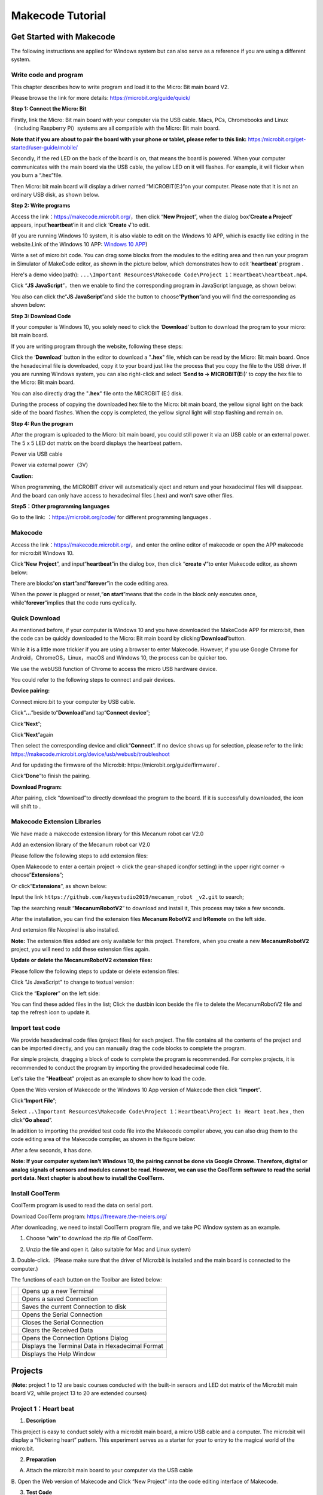 Makecode Tutorial
=================

|image1|

Get Started with Makecode
-------------------------

The following instructions are applied for Windows system but can also
serve as a reference if you are using a different system.

Write code and program
~~~~~~~~~~~~~~~~~~~~~~

This chapter describes how to write program and load it to the Micro:
Bit main board V2.

Please browse the link for more details:
https://microbit.org/guide/quick/

**Step 1: Connect the Micro: Bit**

Firstly, link the Micro: Bit main board with your computer via the USB
cable. Macs, PCs, Chromebooks and Linux（including Raspberry Pi）systems
are all compatible with the Micro: Bit main board.

**Note that if you are about to pair the board with your phone or
tablet, please refer to this link:**
`https:/microbit.org/get-started/user-guide/mobile/ <https://microbit.org/get-started/user-guide/mobile/>`__

|image2|

|image3|

Secondly, if the red LED on the back of the board is on, that means the
board is powered. When your computer communicates with the main board
via the USB cable, the yellow LED on it will flashes. For example, it
will flicker when you burn a “.hex”file.

Then Micro: bit main board will display a driver named “MICROBIT(E:)”on
your computer. Please note that it is not an ordinary USB disk, as shown
below.

|image4|

**Step 2: Write programs**

Access the link：\ https://makecode.microbit.org/\ ，then click “\ **New
Project**\ ”, when the dialog box‘\ **Create a Project**\ ’ appears,
input‘\ **heartbeat**\ ’in it and click ‘\ **Create √**\ ’to edit.

(If you are running Windows 10 system, it is also viable to edit on the
Windows 10 APP, which is exactly like editing in the website.Link of the
Windows 10 APP: `Windows 10
APP <https://www.microsoft.com/zh-cn/p/makecode-for-micro-bit/9pjc7sv48lcx?ocid=badgep&rtc=1&activetab=pivot:overviewtab>`__)

|image5|

|image6|

Write a set of micro:bit code. You can drag some blocks from the modules
to the editing area and then run your program in Simulator of MakeCode
editor, as shown in the picture below, which demonstrates how to edit
‘\ **heartbeat**\ ’ program .

Here's a demo video(path):
``...\Important Resources\Makecode Code\Project 1：Heartbeat\heartbeat.mp4``.

|Img|

|image7|

Click “\ **JS JavaScript**\ ”，then we enable to find the corresponding
program in JavaScript language, as shown below:

|image8|

You also can click the“\ **JS JavaScript**\ ”and slide the button to
choose“\ **Python**\ ”and you will find the corresponding as shown
below:

|image9|

**Step 3: Download Code**

If your computer is Windows 10, you solely need to click the
‘\ **Download**\ ’ button to download the program to your micro: bit
main board.

If you are writing program through the website, following these steps:

Click the ‘\ **Download**\ ’ button in the editor to download a
"**.hex**" file, which can be read by the Micro: Bit main board. Once
the hexadecimal file is downloaded, copy it to your board just like the
process that you copy the file to the USB driver. If you are running
Windows system, you can also right-click and select ‘\ **Send to →
MICROBIT(E:)**\ ’ to copy the hex file to the Micro: Bit main board.

|image10|

|image11|

You can also directly drag the "**.hex**" file onto the MICROBIT (E:)
disk.

|image12|

|image13|

During the process of copying the downloaded hex file to the Micro: bit
main board, the yellow signal light on the back side of the board
flashes. When the copy is completed, the yellow signal light will stop
flashing and remain on.

**Step 4: Run the program**

After the program is uploaded to the Micro: bit main board, you could
still power it via an USB cable or an external power. The 5 x 5 LED dot
matrix on the board displays the heartbeat pattern.

|image14|

Power via USB cable

|image15|

Power via external power（3V）

**Caution:**

When programming, the MICROBIT driver will automatically eject and
return and your hexadecimal files will disappear. And the board can only
have access to hexadecimal files (.hex) and won’t save other files.

**Step5：Other programming languages**

Go to the link: ：\ https://microbit.org/code/ for different programming
languages .

Makecode
~~~~~~~~

Access the link：\ https://makecode.microbit.org/\ ，and enter the
online editor of makecode or open the APP makecode for micro:bit Windows
10.

|image16|

Click“\ **New Project**\ ”, and input“\ **heartbeat**\ ”in the dialog
box, then click “\ **create √**\ ”to enter Makecode editor, as shown
below:

|image17|

There are blocks“\ **on start**\ ”and“\ **forever**\ ”in the code
editing area.

When the power is plugged or reset,“\ **on start**\ ”means that the code
in the block only executes once, while“\ **forever**\ ”implies that the
code runs cyclically.

Quick Download
~~~~~~~~~~~~~~

As mentioned before, if your computer is Windows 10 and you have
downloaded the MakeCode APP for micro:bit, then the code can be quickly
downloaded to the Micro: Bit main board by
clicking‘\ **Download**\ ’button.

While it is a little more trickier if you are using a browser to enter
Makecode. However, if you use Google Chrome for
Android，ChromeOS，Linux，macOS and Windows 10, the process can be
quicker too.

We use the webUSB function of Chrome to access the micro USB hardware
device.

You could refer to the following steps to connect and pair devices.

**Device pairing:**

Connect micro:bit to your computer by USB cable.

Click“\ **...**\ ”beside to“\ **Download**\ ”and tap“\ **Connect
device**\ ”;

|image18|

Click“\ **Next**\ ”;

|image19|

Click“\ **Next**\ ”again

|image20|

Then select the corresponding device and click“\ **Connect**\ ”. If no
device shows up for selection, please refer to the link:
https://makecode.microbit.org/device/usb/webusb/troubleshoot

And for updating the firmware of the Micro:bit:
https://microbit.org/guide/firmware/ .

|image21|

Click“\ **Done**\ ”to finish the pairing.

|image22|

|image23|

**Download Program:**

After pairing, click “download”to directly download the program to the
board. If it is successfully downloaded, the icon |image24| will shift
to |image25|.

|image26|

Makecode Extension Libraries
~~~~~~~~~~~~~~~~~~~~~~~~~~~~

We have made a makecode extension library for this Mecanum robot car
V2.0

Add an extension library of the Mecanum robot car V2.0

Please follow the following steps to add extension files:

Open Makecode to enter a certain project → click the gear-shaped
icon(for setting) in the upper right corner →
choose“\ **Extensions**\ ”;

|image27|

Or click“\ **Extensions**\ ”, as shown below:

|image28|

Input the link
``https://github.com/keyestudio2019/mecanum_robot _v2.git`` to search;

Tap the searching result “\ **MecanumRobotV2**\ ” to download and
install it, This process may take a few seconds.

|image29|

After the installation, you can find the extension files **Mecanum
RobotV2** and **IrRemote** on the left side.

And extension file Neopixel is also installed.

|image30|

|image31|

|image32|

**Note:** The extension files added are only available for this project.
Therefore, when you create a new **MecanumRobotV2** project, you will
need to add these extension files again.

**Update or delete the MecanumRobotV2 extension files:**

Please follow the following steps to update or delete extension files:

Click "Js JavaScript" to change to textual version:

|image33|

Click the “\ **Explorer**\ ” on the left side:

|image34|

You can find these added files in the list; Click the dustbin icon
beside the file to delete the MecanumRobotV2 file and tap the refresh
icon to update it.

|image35|

Import test code
~~~~~~~~~~~~~~~~

We provide hexadecimal code files (project files) for each project. The
file contains all the contents of the project and can be imported
directly, and you can manually drag the code blocks to complete the
program.

For simple projects, dragging a block of code to complete the program is
recommended. For complex projects, it is recommended to conduct the
program by importing the provided hexadecimal code file.

Let's take the "**Heatbeat**" project as an example to show how to load
the code.

Open the Web version of Makecode or the Windows 10 App version of
Makecode then click “\ **Import**\ ”.

|image36|

Click“\ **Import File**\ ”;

|image37|

|image38|

Select
``..\Important Resources\Makecode Code\Project 1：Heartbeat\Project 1: Heart beat.hex``
, then click“\ **Go ahead**\ ”.

|image39|

|image40|

In addition to importing the provided test code file into the Makecode
compiler above, you can also drag them to the code editing area of the
Makecode compiler, as shown in the figure below:

|image41|

After a few seconds, it has done.

|image42|

**Note: If your computer system isn’t Windows 10, the pairing cannot be
done via Google Chrome. Therefore, digital or analog signals of sensors
and modules cannot be read. However, we can use the CoolTerm software to
read the serial port data. Next chapter is about how to install the
CoolTerm.**

Install CoolTerm
~~~~~~~~~~~~~~~~

CoolTerm program is used to read the data on serial port.

Download CoolTerm program: https://freeware.the-meiers.org/

After downloading, we need to install CoolTerm program file, and we take
PC Window system as an example.

1. Choose “\ **win**\ ” to download the zip file of CoolTerm.

|image43|

2. Unzip the file and open it. (also suitable for Mac and Linux system)

|image44|

3. Double-click\ |image45|.（Please make sure that the driver of
Micro:bit is installed and the main board is connected to the computer.)

|image46|

The functions of each button on the Toolbar are listed below:

|image47|

========= ================================================
|image48| Opens up a new Terminal
|image49| Opens a saved Connection
|image50| Saves the current Connection to disk
|image51| Opens the Serial Connection
|image52| Closes the Serial Connection
|image53| Clears the Received Data
|image54| Opens the Connection Options Dialog
|image55| Displays the Terminal Data in Hexadecimal Format
|image56| Displays the Help Window
========= ================================================

Projects
--------

(**Note:** project 1 to 12 are basic courses conducted with the built-in
sensors and LED dot matrix of the Micro:bit main board V2, while project
13 to 20 are extended courses)

Project 1：Heart beat
~~~~~~~~~~~~~~~~~~~~~

|image57|

1. **Description**

This project is easy to conduct solely with a micro:bit main board, a
micro USB cable and a computer. The micro:bit will display a “flickering
heart” pattern. This experiment serves as a starter for your to entry to
the magical world of the micro:bit.

2. **Preparation**

A. Attach the micro:bit main board to your computer via the USB cable

B. Open the Web version of Makecode and Click “New Project” into the
code editing interface of Makecode.

|image58|

3. **Test Code**

|image59|

Click“JavaScript" to view the corresponding JavaScript code:

|image60|

4. **Test Result**

Download code to micro:bit and keep the USB cable connected. The LED dot
matrix will display ❤ and |image61| ceaselessly.

If the download is not success, try to disconnect the micro:bit from
your computer and then reconnect them and reopen Makecode to try again.

Project 2：Light A Single LED
~~~~~~~~~~~~~~~~~~~~~~~~~~~~~

|image62|

1. **Description**

The LED dot matrix consists of 25 diodes arranged in a 5 by 5 square and
placed at the intersection of row lines (X) and column lines (Y). We can
control one of the 25 LEDs by setting coordinate points. For example,
the first LED sits in the first line is (0,0）and the third LED
positioned in the first line is (2,0）and others likewise.

|image63|

2. **Preparation**

A. Attach the micro:bit main board to your computer via the USB cable

B. Open the Web version of Makecode and Click “New Project” into the
code editing interface of Makecode.

|image64|

3. **Test Code**

|image65|

Click“JavaScript”to switch into corresponding JavaScript code:

|image66|

4. **Test Result**

After uploading the test code to micro:bit main board V2 and powering it
via the USB cable, the LED in (1,0) lights up for 0.5s and the one in
(3,4) shines for 0.5s and repeat this sequence.

Project 3：5 x 5 LED Dot Matrix
~~~~~~~~~~~~~~~~~~~~~~~~~~~~~~~

|image67|

1. **Description**

Dot matrix is very commonplace in daily life, which has found wide
applications in LED advertisement screens, elevator floor display, bus
stop announcement and so on.

The LED dot matrix of Micro: Bit main board contains 25 Diodes.
Previously, we have succeeded in controlling a certain LED via its
position point. Supported by the same theory, we can turn on many LEDs
at the same time to showcase patterns, digits and characters.

What’s more, we can also click”show icon“ to choose the pattern we like
to display. Last but not the least, we can design patterns by ourselves
as well.

2. **Preparation**

A. Attach the micro:bit main board to your computer via the USB cable

B. Open the Web version of Makecode.

3. **Test Code1**

|image68|

Select“JavaScript”to switch into JavaScript language code:

|image69|

4. **Test Result1**

Upload code 1 and power the board , we will see the icon |image70|

5. **Test Code 2：**

|image71|

Select“JavaScript”to switch into JavaScript language code:

|image72|

6. **Test Result**

Upload code 2 and plug micro:bit in power, Micro: bit starts showing
number 1, 2, 3, 4, and 5, then cyclically display
|image73|,“Hello!”,\ |image74|,\ |image75|,\ |image76|,\ |image77|
and\ |image78|\ patterns.

Project 4：Programmable Buttons
~~~~~~~~~~~~~~~~~~~~~~~~~~~~~~~

|image79|

1. **Description**

|image80|

Buttons can be used to control circuits. In an integrated circuit with a
push button, the circuit is connected when pressing the button and but
after release, it will break again. 

Both ends of the button like two mountains. There is a river in between.

The internal metal piece connect the two sides to let the current pass,
just like building a bridge to connect two mountains.

The internal structure of the button is shown as follows: before
pressing the button, 1 ,2 , 3 and 4 are turned on. However, 1, 3 or 1, 4
or 2, 3 or 2 and 4 are disconnected, which is only enabled when the
button is pressed. |image81|

Micro: Bit main board boasts three push buttons, two are programmable
buttons(marked with A and B), and the one on the other side is a reset
button. By pressing the two programmable buttons can input three
different signals. We can press button A or B alone or press them
together and the LED dot matrix shows A,B and AB respectively. Let’s get
started.

2. **Preparation**

A. Attach the micro:bit main board to your computer via the USB cable

B. Open the Web version of Makecode.

3. **Test Code1**

Press buttons on micro:bit, micro:bit will display character strings.

|image82|

Select“JavaScript”to switch into JavaScript language code:

|image83|

4. **Test Result1**

After uploading test code 1 to micro:bit main board V2 and powering the
board via the USB cable, the 5*5 LED dot matrix shows A if button A is
pressed, B if button B pressed, and AB if button A and B are pressed
together.

5. **Test Code2**

|image84|

Click“JavaScript”to switch into JavaScript code:

|image85|

6. **Test Result2**

After uploading test code 2 to micro:bit main board V2 and powering the
board via the USB cable, when pressing the button A , the LEDs turning
red increase by 5 , while when pressing the button B the LEDs turning
red reduce.

Project 5：Temperature Measurement
~~~~~~~~~~~~~~~~~~~~~~~~~~~~~~~~~~

1. **Description**

The Micro:bit main board is not equipped with a temperature sensor, but
uses the built-in temperature sensor in NFR52833 chip for temperature
detection. Therefore, the detected temperature is more closer to the
temperature of the chip, and there maybe deviation from the ambient
temperature.

In this project, we will seek to use the sensor to test the temperature
in the current environment, and display the test results in the display
data (device). And then control the LED dot matrix to display different
patterns by setting the temperature range detected by the sensor.

**Note:** the temperature sensor of Micro:bit main board is shown below:

|image86|

2. **Preparation**

A. Attach the micro:bit main board to your computer via the USB cable

B. Open the Web version of Makecode.

3. **Test Code1**

Micro:bit detects temperature

|image87|

Click“JavaScript”to view the corresponding JavaScript code:

|image88|

4. **Test Result1**

Download code 1 to micro:bit board and keep USB cable connected, then
tap the button |image89|:

|image90|

Temperature data is shown below:

|image91|

Through the test, the room temperature is 35℃when touching the NFR51822
chip of micro:bit; however, the temperature rises to 37℃ when it touches
water cup.

If you're running Windows 7 or 8 instead of Windows 10, it won't be able
to match devices via Google Chrome. You'll need to use the CoolTerm
serial monitor software to read data.

You could open CoolTerm, click Options to select SerialPort. Set COM
port and 115200 baud rate(the baud rate of USB serial communication of
Micro:bit is 115200 through the test). Click“OK”and“Connect”.

The serial monitor shows the current ambient temperature value, as shown
below:

|image92|

|image93|

|image94|

|image95|

5. **Test Code2**

Micro:bit display different pictures by temperature(the temperature
value in the code could be adjusted).

|image96|

Click“JavaScript”, the corresponding JavaScript code is shown below:

|image97|

6. **Test Result2**

Upload the Code 2 and plug in power. And the 5*5 LED displays the
ambient temperature. When pressing the temperature sensor, the
temperature will grow on dot matrix. When the ambient temperature is
less than 35℃, the 5*5LED will show\ |image98|. When the temperature is
equivalent to or greater than 35℃, the pattern\ |image99| will appear.

Project 6：Geomagnetic Sensor
~~~~~~~~~~~~~~~~~~~~~~~~~~~~~

|image100|

1. **Description**

This project mainly introduces the use of the micro:bit’s
geomagnetic sensor. In addition to detecting the strength of the
magnetic field, it can also be used to determine the direction, which is
an important part of the heading and attitude reference system (AHRS) as
well.

It uses FreescaleMAG3110 three-axis magnetometer. Its I2C interface
communicates with the outside, and the range is ±1000µT, the maximum
data update rate is 80Hz. Combined with an accelerometer, it can
calculate the position. Additionally, it is applied to magnetic
detection and compass blocks.

Then we could read the value detected by it to determine the location.
We need to calibrate the micro:bit board when the magnetic sensor works.
The correct calibration method is to rotate the micro:bit board.

In addition, the objects nearby may affect the accuracy of readings and
calibration.

2. **Preparation**

A. Attach the micro:bit main board to your computer via the USB cable

B. Open the Web version of Makecode.

3. **Test Code1**

Press A on micro:bit, the value of compass is shown.

|image101|

Select“JavaScript”to switch into JavaScript language code:

|image102|

4. **Test Result1**

Upload the code 1, plug in micro:bit via an USB cable.

After uploading the test code1 to the micro:bit main board and powering
the board via an USB cable, and the LED dot matrix shows “TILT TO FILL
SCREEN”. Pressing the button A, the board asks us to calibrate the
compass. Then enter the calibration page. Rotate the board until all 25
red LEDs are on, as shown below.

|image103|

The calibration will be finished until you view the smile
pattern\ |image104|\ appear.

The serial monitor will show 0°, 90°, 180° and 270° when pressing A.

5. **Test Code2**

|image105|

This module can keep reading data to determine direction, and let arrow
point to the current magnetic North Pole.

|image106|

For the above picture, the arrow will point to the upper right when the
value ranges from 292.5 to 337.5. Because 0.5 can’t be input in the
code, the values we get are 293 and 338.

Make micro: bit board point to the north, south, east and west
horizontally , LED dot matrix displays the corresponding direction
patterns

|image107|

|image108|

|image109|

|image110|

Select“JavaScript”to switch into JavaScript language code:

|image111|

|image112|

6. **Test Result2**

Upload code 2 and plug micro:bit into power. After calibration, tilt the
micro:bit board, and the LED dot matrix displays the direction signs.

Project 7：Accelerometer
~~~~~~~~~~~~~~~~~~~~~~~~

|image113|

1. **Description**

The micro:bit board has a built-in Freescale MMA8653FC three-axis
acceleration sensor (accelerometer). Its I2C interface works on external
communication, the range can be set to ±2g, ±4g, and ±8g, and the
maximum data update rate can reach 800Hz.

When the Micro:bit is stationary or moving at a constant speed, the
accelerometer only detects the gravitational acceleration; when the
Micro:bit is slightly shaken, the acceleration detected is much smaller
than the gravitational acceleration and can be ignored. Therefore, in
the process of using Micro:bit, the main purpose is to detect the
changes of the gravitational acceleration on the x, y, and z axes when
the attitude changes.

For this project, we will introduce the detection of several special
postures by the accelerometer.

2. **Preparation**

A. Attach the micro:bit main board to your computer via the USB cable

B. Open the Web version of Makecode.

3. **Test Code1**

|image114|

|image115|

Click“JavaScript", you will view the corresponding JavaScript code:

|image116|

4. **Test Result1**

After uploading the test code 1 to micro:bit main board V2 and powering
the board via the USB cable, if we shake the Micro: Bit main board V2,
no matter at any direction, the LED dot matrix displays the digit “1”.

When it is kept upright （make its logo above the LED dot matrix）, the
number 2 shows.

|image117|

When it is kept upside down( make its logo below the LED dot matrix) ,
it shows as below.

|image118|

When it is placed still on the desk, showing its front side, the number
4 appears.

|image119|

When it is placed still on the desk, showing its back side, the number 5
exhibits.

When the board is tilted to the left , the LED dot matrix shows the
number 6, as shown below.

|image120|

When the board is tilted to the right , the LED dot matrix displays the
number 7, as shown below:

|image121|

When the board is knocked to the floor, this process can be considered
as a free fall and the LED dot matrix shows the number 8. (Please note
that this test is not recommended for it may damage the main board.)

**Attention:** if you’d like to try this function, you can also set the
acceleration to 3g, 6g or 8g.

5. **Test Code2**

Detect the value of acceleration speed at x, y and z axis

|image122|

Click“JavaScript" to view the corresponding JavaScript code:

|image123|

6. **Test Result2**

Download code 2 to micro:bit board, keep USB cable connected and click
|image124|:

|image125|

After referring to the MMA8653FC data manual and the hardware schematic
diagram of the Micro: Bit main board V2, the accelerometer coordinate of
the Micro: Bit V2 motherboard are shown in the figure below:

The following interface shows the decomposition value of acceleration in
X axis, Y axis and Z axis respectively, as well as acceleration
synthesis (acceleration synthesis of gravity and other external forces).

|image126|

|image127|

If you're running Windows 7 or 8 instead of Windows 10, it won't be able
to match devices via Google Chrome. You'll need to use the CoolTerm
serial monitor software to read data.

You could open CoolTerm software, click Options, select SerialPort, set
COM port and put baud rate to 115200 (after testing, the baud rate of
USB SerialPort communication on Micro: Bit main board V2 is 115200),
click OK, and Connect. The CoolTerm serial monitor shows the data of X
axis, Y axis and Z axis , as shown in the figures below :

|image128|

Project 8：Light Detection
~~~~~~~~~~~~~~~~~~~~~~~~~~

|image129|

1. **Description**

In this project, we focus on the light detection function of the
Micro:Bit main board V2. It is achieved by the LED dot matrix since the
main board is not equipped with a photoresistor.

When the light irradiates the LED matrix, the voltage change will be
produced. Therefore, we could determine the light intensity by voltage
change.

2. **Preparation**

A. Attach the micro:bit main board to your computer via the USB cable

B. Open the Web version of Makecode.

3. **Test Code**

|image130|

Click“JavaScript”to switch into the corresponding JavaScript code:

|image131|

4. **Test Result**

Download code to micro:bit board don’t plug off the USB cable and click
|image132|:

|image133|

The intensity value is 0 when covering the LED dot matrix. And the value
varies with the light intensity. When placing micro:bit under the
sunlight, the stronger the light is, the larger the intensity value will
be. As shown below:

|image134|

If you're running Windows 7 or 8 instead of Windows 10, it won't be able
to match devices via Google Chrome. You'll need to use the CoolTerm
serial monitor software to read data.

You could open“CoolTerm”, click“Options”to select “SerialPort”, and set
“COM” port and 115200 baud rate(the baud rate of USB serial
communication of micro:bit is 115200 through the test).

Then click“OK”and“Connect”. The light intensity value is shown below:

|image135|

Project 9：Speaker
~~~~~~~~~~~~~~~~~~

|image136|

1. **Description**

Micro: Bit main board has an built-in speaker, which makes adding sound
to the programs easier. It can also be programmed to produce all kinds
of tones, like playing the song *Ode to Joy*.

2. **Preparation**

A. Attach the micro:bit main board to your computer via the USB cable

B. Open the Web version of Makecode.

3. **Test Code**

|image137|

Select “JavaScript” to switch into JavaScript language code:

|image138|

4. **Test Result**

After uploading the test code to micro:bit main board V2 and powering
the board via the USB cable, the speaker utters sound and the LED dot
matrix shows the logo of music.

Project 10：Touch-sensitive Logo
~~~~~~~~~~~~~~~~~~~~~~~~~~~~~~~~

|image139|

1. **Description**

The Micro: Bit main board V2 is equipped with a golden touch-sensitive
logo, which can act as an input component like an button.

It contains a capacitive touch sensor that senses small changes in the
electric field when pressed (or touched), just like your phone or tablet
screen. When you press it , the program can be activated.

2. **Preparation**

A. Attach the micro:bit main board to your computer via the USB cable

B. Open the Web version of Makecode.

3. **Test Code**

|image140|

Select“JavaScript" and“Python”to switch into JavaScript and Python
language code:

|image141|

|image142|

4. **Test Result**

via the USB cable, the LED dot matrix exhibits the“❤” pattern when the
touch-sensitive logo is pressed or touched and displays digit when the
logo is released.

Project 11：Microphone
~~~~~~~~~~~~~~~~~~~~~~

|image143|

|image144|

1. **Description**

The Micro: Bit main board has a built-in microphone, which can test the
volume of ambient environment. When you clap, the microphone LED
indicator turns on. Furthermore, it can measure the intensity of sound,
thereby you can make a noise scale or disco lighting changing with
music.

The microphone is placed on the opposite side of the microphone LED
indicator and in proximity with holes that lets sound pass. When the
board detects the sound, the LED indicator lights up.

2. **Preparation**

A. Attach the micro:bit main board to your computer via the USB cable

B. Open the Web version of Makecode.

3. **Test Code1**

|image145|

Select“JavaScript”to switch into JavaScript language code:

|image146|

4. **Test Results 1**

After uploading test code1 to micro:bit main board V2 and powering the
board via the USB cable, the LED dot matrix displays pattern“❤””when you
claps and pattern\ |image147|\ when it is quiet around.

5. **Test Code2**

|image148|

Select“JavaScript”to switch into JavaScript language code:

|image149|

6. **Test Results 2**

Upload test code 2 to micro:bit main board V2, power the board via the
USB cable and click “Show console Device”as shown below.

|image150|

When the sound is louder around, the sound value shows in the serial
port is bigger as shown below.

|image151|

What’s more, when pressing the button A, the LED dot matrix displays the
value of the biggest volume( please note that the biggest volume can be
reset via the Reset button on the other side of the board ) while when
clapping, the LED dot matrix shows the pattern of the sound.

Project 12：Bluetooth Wireless Communication
~~~~~~~~~~~~~~~~~~~~~~~~~~~~~~~~~~~~~~~~~~~~

|image152|

1. **Description**

The Micro: Bit main board V2 comes with a nRF52833 processor (with a
built-in BLE(Bluetooth Low Energy) device Bluetooth 5.1 ) and a 2.4GHz
antenna for Bluetooth wireless communication and 2.4GHz wireless
communication. With the help of them, the board is able to communicate
with a variety of Bluetooth devices, including smart phones and tablets.

In this project, we mainly concentrate on the Bluetooth wireless
communication functions of this main board. Linked with Bluetooth, it
can transmit code or signals. To this end, we should connect an Apple
device (a phone or an iPad) to the board.

Since setting up Android phones to achieve wireless transmission is
similar to that of Apple devices, so we don’t need to illustrate again.

2. **Preparation**

A. Attach the micro:bit main board to your computer via the USB cable

B. IPhone device (phone /iPad) or Android phone.

3. **Procedures**

For Apple devices, enter this link:
https://www.microbit.org/get-started/user-guide/ble-ios/ with your
computer first, and then click “Download pairing HEX file”to download
the Micro: Bit firmware to a folder or desk, and upload the downloaded
firmware to the Micro: Bit main board V2.

|image153|

|image154|

|image155|

Open\ |image156|\ to search “micro bit”in your App Store to download the
APP micro:bit then click“\ |image157|\ ”.

|image158|

Connect your Apple device with Micro: Bit main board V2:

Firstly, turn on the Bluetooth of your Apple device and open the APP
micro:bit to select item “Choose micro:bit”to start pairing Bluetooth.

Please make sure that the Micro: Bit main board V2 and your computer are
still linked via the USB cable.

|image159|

Secondly, click“Pair a new micro:bit”;

|image160|

Following the instructions to press button A and B at the same time(do
not release them until you are told to) and press Reset & Power button
for a few seconds.

Release the Reset & Power button, you will see a password pattern shows
on the LED dot matrix. Now , release buttons A and B and click Next.

|image161|

|image162|

Set the password pattern on your Apple device as the same pattern showed
on the matrix and click Next.

|image163|

Still click Next and a dialog box props up as shown below. Then click
"Pair". A few seconds later, the match is done and the LED dot matrix
displays the "√" pattern.

|image164|

|image165|

|image166|

|image167|

After the match with Bluetooth, write and upload code with the App.

Click “Create Code” to enter the programming page and write code.

Click\ |image168|\ and the box\ |image169|\ appears, and then select
“Create √”.

|image170|

|image171|

|image172|

|image173|

Name the code as “1 “and click\ |image174| to save it.

|image175|

Click the third item“Flash”to enter the uploading page.  The default
code program for uploading is the one saved just now and named "1" and
then click the other "Flash" to upload the code program "1".

|image176|

|image177|

|image178|

If the code is uploaded successfully a few seconds later, the App will
emerge as below and the LED dot matrix of the Micro: Bit main board V2
will exhibit a heart pattern.

|image179|

**Projects above all conduct with the built-in sensors and the LED dot
matrix of the main board while the following ones will carry out with
the help of external sensors of this turtle car.（Attention：In order to
avoid burning the the Micro:bit main board V2, please remove the USB
cable and the external power from the board before fix it with the
shield of the car; likewise, the USB cable and the external power should
be cut from the main board before disconnect the shield from the
board.)**

Project 13：Seven-Color LED
~~~~~~~~~~~~~~~~~~~~~~~~~~~

|image180|

1. **Description**

This module consists of a commonly used LED with 7colors but in white
appearance. It can automatically flash different colors to create
fantastic light effects when high level is input like a normal LED.

2. **Preparation**

- Insert the micro:bit board into the slot of keyestudio
  4WD Mecanum Robot Car V2.0

- Place batteries into battery holder

- Dial power switch to ON end

- Connect the micro:bit to your computer via an USB cable

- Open the Web version of Makecode.

3. **Test Code1**

Make the RGB light flash 7 lights alternatively.

|image181|

Click“JavaScript”to view the corresponding JavaScript code:

|image182|

4. **Test Result1**

Download code 1 to micro:bit board and dial POWER switch to ON end, 2
RGB lights of smart car emit red, green, blue, indigo, dark red, yellow
and white color cyclically.

5. **Test Code2**

|image183|

Click“JavaScript”to view the corresponding JavaScript code:

|image184|

6. **Test Result2**

Download code 2 to micro:bit board, 2 RGB lights will flash for 1 second
and then stop flashing for 1 second, cyclically.

Project 14：4 WS2812 RGB LEDs
~~~~~~~~~~~~~~~~~~~~~~~~~~~~~

|image185|

1. **Description**

The driver shield cooperates 4 pcs WS2812 RGB LEDs, compatible with
micro:bit board and controlled by P7. In this lesson, we will make the
RGB LEDs display different colors by P7. In this lesson, 3 sets of test
code are provided to make the 4 WS2812 RGB LEDs display different
effects.

2. **Preparation**

- Insert the micro:bit board into the slot of keyestudio
  4WD Mecanum Robot Car V2.0

- Place batteries into battery holder

- Dial power switch to ON end

- Connect the micro:bit to your computer via an USB cable

- Open the Web version of Makecode.

3. **Test Code1**

|image186|

Click“JavaScript" to switch into the corresponding JavaScript code:

|image187|

4. **Test Result1**

Download code 1 to micro：bit, and dial POWER to ON end. All four
WS2812RGB LEDs light up a different color a time cyclically.

5. **Test Code2**

|image188|

|image189|

|image190|

Click“JavaScript" to switch into the corresponding JavaScript code:

|image191|

|image192|

6. **Test Result2**

Download code 2 to micro：bit, WS2812RGB LEDs display like flow light.

7. **Test Code3**

|image193|

Click“JavaScript”to switch into the corresponding JavaScript code:

|image194|

8. **Test Result3**

Download code 3 to micro：bit, every WS2812RGB light shows random color
one by one.

Project 15：Servo
~~~~~~~~~~~~~~~~~

|image195|

1. **Description**

For those DIY smart cars, they often have the function of automatic
obstacle avoidance. In the DIY process, we need to use a servo to
control the ultrasonic module to rotate left and right, and then detect
the distance between the car and the obstacle, so as to control the car
to avoid the obstacle. If other microcontrollers are used to control the
rotation of the servo, we need to set a certain frequency and a certain
width of pulse to control the servo angle.

However, if the micro:bit main board is used to control the servo angle,
we only need to set the control angle in the development environment
where the corresponding pulse will be automatically set to control the
servo rotation. In this project, you will learn how to control the servo
to rotate back and forth between 0° and 90°.

2. **Information of the Servo**

Servo motor is a position control rotary actuator. It mainly consists of
housing, circuit board, core-less motor, gear and position sensor. Its
working principle is that the servo receives the signal sent by MCU or
receiver, and produces a reference signal with a period of 20ms and
width of 1.5ms, then compares the acquired DC bias voltage to the
voltage of the potentiometer and obtains the voltage difference output.

|image196|

For the servo used in this project, the brown wire is the ground, the
red one is the positive wire, and the orange one is the signal wire.

The rotation angle of servo motor is controlled by regulating the duty
cycle of PWM (Pulse-Width Modulation) signal. The standard cycle of PWM
signal is 20ms (50Hz). Theoretically, the width is distributed
between 1ms-2ms, but in fact, it's between 0.5ms-2.5ms. The width
corresponds to the rotation angle from 0° to 180°. But note that for
different brand motor, the same signal may have different rotation
angle. 

|image197|

More details:

|image198|

3. **Parameters**

- Working voltage: DC 4.8V ~ 6V

- Operating angle range: about 180 ° (at 500 → 2500 μsec)

- Pulse width range: 500 → 2500 μsec

- No-load speed: 0.12 ± 0.01 sec / 60 (DC 4.8V) 0.1 ± 0.01 sec / 60 (DC
  6V)

- No-load current: 200 ± 20mA (DC 4.8V) 220 ± 20mA (DC 6V)

- Stopping torque: 1.3 ± 0.01kg · cm (DC 4.8V) 1.5 ± 0.1kg · cm (DC 6V)

- Stop current: ≦ 850mA (DC 4.8V) ≦ 1000mA (DC 6V)

- Standby current: 3 ± 1mA (DC 4.8V) 4 ± 1mA (DC 6V)

4. **Preparation**

- Insert the micro:bit board into the slot of keyestudio
  4WD Mecanum Robot Car V2.0

- Place batteries into battery holder

- Dial power switch to ON end

- Connect the micro:bit to your computer via an USB cable

- Open the Web version of Makecode

5. **Test Code**

|image199|

Click“JavaScript" to view the corresponding JavaScript code:

|image200|

6. **Test Result**

After uploading the test code and dial POWER switch to ON end, the servo
rotates from 0 degree to 180 degrees.

Project 16：Motor
~~~~~~~~~~~~~~~~~

|image201|

1. **Description**

The Keyestudio 4WD Mecanum Robot Car is equipped with 4 DC reduction
motors, also called gear reduction motor, which is developed on the
ordinary DC motor. It has a matching gear reduction box which provides a
lower speed but a larger torque. Furthermore, different reduction ratios
of the box can provide different speeds and torques.

Gear motor is the integration of gearmotor and motor, which is applied
widely in steel and machine industry

Micro:bit motor driver shield comes with a DRV8833 chip. In order to
save the IO port resource, we control the rotation direction and speed
of 4 DC gear motors with the DRV8833 chip.

|image202|

Front

|image203|

Back

|image204|

STC8G1K08 Chip circuit

|image205|

HR8833 Motor driver circuit

2. **Preparation**

- Insert the micro:bit board into the slot of keyestudio
  4WD Mecanum Robot Car V2.0

- Place batteries into battery holder

- Dial power switch to ON end

- Connect the micro:bit to your computer via an USB cable

- Open the Web version of Makecode

3. **Test Code1**

|image206|

Click“JavaScript" to view the corresponding JavaScript code:

|image207|

4. **Test Result1**

Download code 1 to micro:bit board, dial POWER switch to ON end. Smart
car goes forward for 2s and stops for 2s.

5. **Test Code2**

|image208|

|image209|

Click“JavaScript" to view the corresponding JavaScript code:

|image210|

6. **Test Result2**

Download code 2 to micro:bit board, the car goes forward for 2s, turns
back for 2s, turn left for 2s, turn right for 2s and stops for 2s and
repeats this pattern.

Project 17：Line Tracking Sensor
~~~~~~~~~~~~~~~~~~~~~~~~~~~~~~~~

.. _project-171detect-line-tracking-sensor:

Project 17.1：Detect Line Tracking Sensor
^^^^^^^^^^^^^^^^^^^^^^^^^^^^^^^^^^^^^^^^^

|image211|

1. **Description**

The motor driver board of the Keyestudio 4WD Mecanum Robot Car comes
with a 3-channel line tracking sensor, which adopts TCRT5000 IR tubes
and 3 potentiometers.

The TCRT5000 IR tube contains an IR emitting tube and an IR receiving
tube. When the infrared signals of the emitting tube is received by the
receiving tube through reflection, the resistance of the receiving tube
will change, which is generally reflected in the voltage change on the
circuit.  

The resistance varies depending on the intensity of the infrared signals
received by the receiving tube, which is often in the color of the
reflecting surface and the distance of the reflecting surface receiving
tube.  At the time of detection, black is high level active and white is
low level active. 

2. **Working Principle**

When the car runs above a white road, the IR emitting tube installed
under the car emits infrared signals to detect the road and the
receiving tube will receive signals sending back. Then the output end
outputs low level(0); when it detects black lines, it outputs high
level(1).

After putting a white paper on the bottom of the 4WD Mecanum Robot Car,
we will rotate the potentiometers on the 3-way tracking sensor. When the
indicator light on the sensor module is on, pick up the car to make the
two wheels on the 4WD Mecanum Robot Car separate. The height of the
white paper is about 1.5cm, when the indicator light on the sensor
module is off, and then the sensitivity is adjusted.

3. **Preparation**

- Insert the micro:bit board into the slot of keyestudio
  4WD Mecanum Robot Car V2.0

- Place batteries into battery holder

- Dial power switch to ON end

- Connect the micro:bit to your computer via an USB cable

- Open the Web version of Makecode

4. **Test Code**

|image212|

Click“JavaScript" to view the corresponding JavaScript code:

|image213|

5. **Test Result**

Download code to micro:bit board, dial POWER switch to ON end.

Open CoolTerm, click Options to select SerialPort. Set COM port and
115200 baud rate. Click“OK”and“Connect”.

|image214|

|image215|

|image216|

|image217|

The CoolTerm serial monitor displays the digital signals read by the
line tracking sensors.

|image218|

.. _project-172tracking-smart-car:

Project 17.2：Tracking Smart Car
^^^^^^^^^^^^^^^^^^^^^^^^^^^^^^^^

|image219|

1. **Description**

In this lesson we will combine a line tracking sensor with a motor to
make a line tracking smart car.

The micro:bit board will analyze the signals and control the smart car
to show the line tracking function.

2. **Working Principle**

The smart car will make different moves according to the value received
by the 3-channel line tracking sensor.

|image220|

3. **Preparation**

- Insert the micro:bit board into the slot of keyestudio
  4WD Mecanum Robot Car V2.0

- Place batteries into battery holder

- Dial power switch to ON end

- Connect the micro:bit to your computer via an USB cable

- Open the Web version of Makecode

**Warning:** The 3-way tracking sensor should be used in environments
without infrared interference such as sunlight. Sunlight contains a lot
of invisible light, such as infrared and ultraviolet. In an environment
with strong sunlight, the 3-way tracking sensor cannot work properly.

4.\ **Flow Chart**

|image221|

5. **Test Code**

|image222|

|image223|

|image224|

|image225|

Click“JavaScript”to view the corresponding JavaScript code:

|image226|

|image227|

5. **Test Result**

Download code to micro:bit and dial POWER to ON end, line tacking car
goes forward along black line .

**Note:** turn on the switch at the back of micro:bit car, the width of
black line should be larger than the width of line tracking sensor.

Avoid to test smart car under the strong light.

Project 18：Ultrasonic Sensor
~~~~~~~~~~~~~~~~~~~~~~~~~~~~~

.. _project-181ultrasonic-ranging:

Project 18.1：Ultrasonic Ranging
^^^^^^^^^^^^^^^^^^^^^^^^^^^^^^^^

1. **Description**

The ultrasonic sensor uses sonar to determine distance to an object like
bats do. It offers excellent non-contact range detection with high
accuracy and stable readings in an easy-to-use package. It comes
complete with ultrasonic transmitter and receiver modules.

The ultrasonic sensor is being used in a wide range of electronics
projects for creating obstacle detection and distance measuring
application as well as various other applications.

|image228|

The ultrasonic module will emit the ultrasonic waves after trigger
signals. When the ultrasonic waves encounter the object and are
reflected back, the module outputs an echo signal, so it can determine
the distance of object from the time difference between trigger signal
(TRIG)and echo signal(ECHO).

As the picture shows, it is like two eyes. One is transmitting end, the
other is receiving end.

According to the above wiring diagram, the integrated port of the
ultrasonic sensor module is connected to the 5V G P15 P16 port on the
micro:bit motor driver base plate. The Trig (T) pin is controlled by P15
of the micro:bit and the pin of Echo (E) the P16.

|image229|

2. **Working Principle**

|image230|

(1)Pull down TRIG then trigger high level signals with least 10us;

(2)After triggering, the module will automatically send eight 40KHz
ultrasonic pulses and detect whether there is a signal return;

(3)If there is a signal return, when ECHO (E) outputs a high level, then
the duration of the high level is the time from transmission to
reception of the ultrasonic waves. Then test distance = high level
duration \*340m/s*0.5. 

3. **Parameters**

- Working voltage: 3-5.5V (DC)

- Working current: 15mA

- Working frequency: 40khz

- Maximum detection distance: about 3m

- Minimum detection distance: 2-3cm

- Precision: up to 0.2cm

- Sensing angle: less than 15 degrees

- Input trigger pulse: 10us TTL level

- Output echo signal: output TTL level signal (high), proportional to
  range

4. **Preparation**

- Insert the micro:bit board into the slot of keyestudio
  4WD Mecanum Robot Car V2.0

- Place batteries into battery holder

- Dial power switch to ON end

- Connect the micro:bit to your computer via an USB cable

- Open the Web version of Makecode

5. **Test Code**

|image231|

Click“JavaScriptto view the corresponding JavaScript code:

|image232|

6. **Test Result**

Download code to micro:bit, keep USB cable connected, dial POWER switch
to ON end. The distance value will be displayed on monitor.

|image233|

The monitor shows the distance between the obstacle and ultrasonic
sensor(as shown below).

|image234|

Open CoolTerm, click Options to select SerialPort. Set COM port and
115200 baud rate(the baud rate of USB serial communication of Micro:bit
is 115200 through the test). Click “OK” and “Connect”.

CoolTerm serial monitor displays the distance value as follows:

|image235|

.. _project-182ultrasonic-avoidance:

Project 18.2：Ultrasonic Avoidance
^^^^^^^^^^^^^^^^^^^^^^^^^^^^^^^^^^

|image236|

1. **Description**

In this project, we will integrate an ultrasonic sensor and a car to
make an ultrasonic avoidance car.

Its principle is to detect the distance between the car and obstacle via
the ultrasonic sensor to control the motion of smart car.

2. **Preparation**

- Insert the micro:bit board into the slot of keyestudio
  4WD Mecanum Robot Car V2.0

- Place batteries into battery holder

- Dial power switch to ON end

- Connect the micro:bit to your computer via an USB cable

- Open the Web version of Makecode

3. **Flow Chart**

|image237|

4. **Test Code**

|image238|

|image239|

Click“JavaScript”to view the corresponding JavaScript code:

|image240|

|image241|

5. **Test Result**

Download code to micro:bit, dial to ON end, and dial POWER to ON end.
When the obstacle distance is greater than 20cm, the car goes forward ;
on the contrary, smart car turns left.

.. _project-183ultrasonic-following:

Project 18.3：Ultrasonic Following
^^^^^^^^^^^^^^^^^^^^^^^^^^^^^^^^^^

|image242|

1. **Description**

In previous lesson, we’ve learned the basic principle of line tracking
sensor. Next, we will combine the ultrasonic sensor with the car to make
an ultrasonic following car.

The ultrasonic sensor detects the obstacle distance and control the
motion status of car.

2. **Preparation**

- Insert the micro:bit board into the slot of keyestudio
  4WD Mecanum Robot Car V2.0

- Place batteries into battery holder

- Dial power switch to ON end

- Connect the micro:bit to your computer via an USB cable

- Open the Web version of Makecode

3. **Flow Chart**

|image243|

4. **Test Code**

|image244|

Click“JavaScript”to view the corresponding JavaScript code:

|image245|

5. **Test Result**

Download code to micro:bit, dial POWER switch to ON end on shield, smart
car could follow the obstacle to move.

Project 19：IR Remote Control
~~~~~~~~~~~~~~~~~~~~~~~~~~~~~

.. _project-191decode-ir-remote-control:

Project 19.1：Decode IR Remote Control
^^^^^^^^^^^^^^^^^^^^^^^^^^^^^^^^^^^^^^

|image246|

1. **Description**

There is no doubt that infrared remote control is ubiquitous in daily
life. It is used to control various household appliances, such as TVs,
stereos, video recorders and satellite signal receivers. Infrared remote
control is composed of infrared transmitting and infrared receiving
systems, that is, an infrared remote control, an infrared receiving
module and a single-chip microcomputer capable of decoding.

|image247|

The 38K infrared carrier signal emitted by remote controller is encoded
by the encoding chip in the remote controller. It is composed of a
section of pilot code, user code, user inverse code, data code, and data
inverse code. The time interval of the pulse is used to distinguish
whether it is a 0 or 1 signal and the encoding is made up of these 0, 1
signals.

The user code of the same remote control is unchanged. The data code can
distinguish the key.

When the remote control button is pressed, the remote control sends out
an infrared carrier signal. When the IR receiver receives the signal,
the program will decode the carrier signal and determines which key is
pressed. The MCU decodes the received 01 signal, thereby judging what
key is pressed by the remote control.

Infrared receiver we use is an infrared receiver module. Mainly composed
of an infrared receiver head, it is a device that integrates reception,
amplification, and demodulation. Its internal IC has completed
demodulation, and can achieve from infrared reception to output and be
compatible with TTL signals. Additionally, it is suitable for infrared
remote control and infrared data transmission. The infrared receiving
module made by the receiver has only three pins, signal line, VCC and
GND.

According to the picture above, the integrated port of the infrared
receiver is connected to the P9 5V G port on the motor driver board and
controlled by the the P9 of the micro:bit.

2. **Parameters:**

- Operating Voltage: 3.3-5V（DC）

- Interface: 3PIN

- Output Signal: Digital signal

- Receiving Angle: 90 degrees

- Frequency: 38khz

- Receiving Distance: about 5m

3. **Preparation**

- Insert the micro:bit board into the slot of keyestudio
  4WD Mecanum Robot Car V2.0

- Place batteries into battery holder

- Dial power switch to ON end

- Connect the micro:bit to your computer via an USB cable

- Open the Web version of Makecode

4. **Test Code**

|image248|

Click“JavaScript" to switch into the corresponding JavaScript code:

|image249|

**Code explanation:** If the buttons are not pressed, the serial monitor
constantly shows 0; when pressed, the corresponding key values are
displayed.

**Notes：**

The remote control in this kit is not inclusive of batteries. We
recommend you to purchase them online.(battery type:CR2025).

Make sure IR remote is good before test. There is a tip for you to check
it.

Open the cellphone camera , make IR remote control point at camera and
press button. The remote control is good if you see the purple flashing
light in the camera.

5. **Test Result**

Download code to micro: bit board and don’t plug off USB cable
Click\ |image250|

|image251|

Make IR remote control point at IR receiver and press the button, the
serial monitor will display the corresponding key values, as shown
below：

|image252|

Open CoolTerm, click Options to select SerialPort. Set COM port and
115200 baud rate. Click“OK”and“Connect”.

CoolTerm serial monitor shows the key value as follows:

|image253|

The key value is displayed as for your reference:

|image254|

.. _project-192ir-remote-control:

Project 19.2：IR Remote Control
^^^^^^^^^^^^^^^^^^^^^^^^^^^^^^^

|image255|

1. **Description**

In this project, we combine IR remote control with car shield to make an
IR remote smart car. Its principle is to control the motion of car by
sending key signals from IR remote control to IR receiving module of car
shield.

2. **Preparation**

- Insert the micro:bit board into the slot of keyestudio
  4WD Mecanum Robot Car V2.0

- Place batteries into battery holder

- Dial power switch to ON end

- Connect the micro:bit to your computer via an USB cable

- Open the Web version of Makecode

**Note:** The infrared sensor and infrared remote control should not be
used in environments with infrared interference such as sunlight for it
contains a lot of invisible lights, such as infrared and ultraviolet. In
an environment with strong sunlight, they cannot work normally.

3. **Flow Chart**

|image256|

4. **Test Code**

|image257|

Click“JavaScript" to switch into the corresponding JavaScript code:

|image258|

|image259|

5. **Test Result**

Download code to micro:bit board, and dial POWER to ON end.

Make IR remote control point at micro:bit and press the button to
control smart car to move.

|image260|\ button makes smart car move forward，\ |image261|\ stands
for turning left，\ |image262|\ implies rightward turning,
|image263|\ indicates moving backward，\ |image264| stops car.

**Note:** The distance between IR remote control and IR receiving head
of smart car are supposed less than 5m during the test.

Project 20：Bluetooth Multi-purpose Smart Car
~~~~~~~~~~~~~~~~~~~~~~~~~~~~~~~~~~~~~~~~~~~~~

.. _project-201read-bluetooth-data:

Project 20.1：Read Bluetooth Data
~~~~~~~~~~~~~~~~~~~~~~~~~~~~~~~~~

|image265|

1. **Description**

Micro:bit main board comes with a built-in Bluetooth which can be used
to communicate with it. And the Micro:bit can also be controlled by
Bluetooth or transmit signals back to smartphone or computer via it.
This Bluetooth can communicate with the Bluetooth equipped in other
devices or with Bluetooth App to control other equipment.

It is compatible with both Android system ans IOS system. And we have
designed two Bluetooth Apps for both systems.

The connection of the Bluetooth on the board with these two Apps is
similar. In this lesson, we will introduce the functions of all keys and
patterns on the Apps and control the smart car via Bluetooth App.

2. **Preparation**

- Insert the micro:bit board into the slot of keyestudio
  4WD Mecanum Robot Car V2.0

- Place batteries into battery holder

- Dial power switch to ON end

- Connect the micro:bit to your computer via an USB cable

- Open the Web version of Makecode

**If you choose to drag the code manually, you need to add the Bluetooth
extension library first. Click the gear icon (Settings) in the upper
right corner, then click on Extensions to go to the library file
selection screen, and then click on the "Bluetooth" extension library
(if it doesn't exist, search Bluetooth to find it), as shown below:** 

|image266|

As the Bluetooth and extension radio can’t work together, therefore,
their extension libraries are not compatible.

Therefore, remove extension(s) and add Bluetooth please if you see the
following prompt box pop up.

|image267|

3. **Test Code**

|image268|

Click“JavaScript”to view the corresponding JavaScript code:

|image269|

4. **Test Result**

If you drag blocks step by step, you need to set as follows after
finishing test code.

|image270|

|image271|

|image272|

However, you could skip this step if you directly import test code.

After setting, download code to micro:bit board, don’t plug off the USB
cable.Next to download App.

**For IOS System:**

a. Open App Store;

|image273|

b. Search **mecanum_robot** and click“\ |image274|\ ”to download the
Bluetooth App of mecanum_robot;

c. After downloading the APP, click "OPEN" or click the application
mecanum_robot on the phone/iPad desktop to open the APP. A dialog box
appears on the APP interface, and click "OK" in the dialog box.

d. First turn on the Bluetooth of the mobile phone/iPad, and then click
the connect button (control) in the upper left corner of the APP
interface to perform a Bluetooth search. In the search results, click
"BCC micro:bit". After a few seconds, the Bluetooth is connected.

**For Android System:**

a. Use the scanning function in the browser to scan and identify the QR
code

|image275|

or enter the link：\ http://8.210.52.206/mecanum_robot.apk to download.
After the identification is successful, click "go to website" to enter
the download mecanum_robot.apk page , click "Download" to download the
mecanum_robot application.

b. Click“Allow allow”to enter Installation Diagram; click“install”to
install the App.

|image276|

c. Click "Open" or click the application mecanum_robot on the mobile
phone desktop to open the APP, and a dialog box appears. In the dialog
box, click "Allow" to turn on the Bluetooth of the mobile phone. You can
also turn on the phone's Bluetooth before opening the APP.

|image277|

|image278|

d. Click |image279| on the upper right corner to search for Bluetooth
and click“connect”; a few seconds later, the Bluetooth is paired.

|image280|

|image281|

Open CoolTerm, click Options to select SerialPort. Set COM port and
115200 baud rate. Click“OK”and“Connect”.

Point at micro:bit board and press the icons on APP, the corresponding
characters are shown on CoolTerm monitor.

|image282|

Through the test, we get the functions of every icon, as shown below:

|image283|

.. _project-202multi-purpose-smart-car:

Project 20.2：Multi-purpose Smart Car
~~~~~~~~~~~~~~~~~~~~~~~~~~~~~~~~~~~~~

|image284|

1. **Description**

In this lesson, we will control the smart car to perform multipurpose
functions.

2. **Preparation**

- Insert the micro:bit board into the slot of keyestudio
  4WD Mecanum Robot Car V2.0

- Place batteries into battery holder

- Dial power switch to ON end

- Connect the micro:bit to your computer via an USB cable

- Open the Web version of Makecode

**Steps：** Click the gear icon (Settings) in the upper right corner,
then click on Extensions to go to the library file selection screen, and
then click on the "Bluetooth" extension library (if it doesn't exist,
search Bluetooth to find it), as shown below: 

|image285|

As the Bluetooth and extension radio can’t work together, therefore,
their extension libraries are not compatible.

Therefore, remove extension(s) and add Bluetooth please if you see the
following prompt box pop up.

|image286|

3. **Test Code**

Since the code is quite long, it won't be displayed here. You can
directly go to the following path to find the corresponding code.

|image287|

Click“JavaScript" to view the corresponding JavaScript code: ：

|image288|

4. **Test Result**

This experiment combines the previous projects to make the car to
perform actions via Bluetooth.

Enter Makecode online editor→Projecting Settings→\ |image289|, enable
“No Pairing....”(you could skip this step if you import test code
directly)

Download code to micro:bit board, dial POWER to ON end, and connect the
Bluetooth, then you can control the car via the Bluetooth App of
mecanum_robot.

**Note:** |image290|\ is used to adjust the speed, and |image291| can
only be dragged.

Common Problems
---------------

1. **The car has no reaction**

Please check whether the batteries are sufficient

Please check whether the wirings are correct

2. **Computers can't recognize the USB ports**

Please ensure whether the microbit driver is installed

Please check whether the USB wire is in good condition.

3. **Code fails to burn and dot matrix displays expressions**

Please check whether the Mecanum Robot Car_V2.py library file i mported

.. |image1| image:: ./media/car1.jpg
.. |image2| image:: ./media/microbit1.png
.. |image3| image:: ./media/microbit2.png
.. |image4| image:: ./media/a1.png
.. |image5| image:: ./media/makecode1.png
.. |image6| image:: ./media/makecode2.png
.. |Img| image:: ./media/a2.png
.. |image7| image:: ./media/makecode3.png
.. |image8| image:: ./media/makecode4.png
.. |image9| image:: ./media/makecode5.png
.. |image10| image:: ./media/makecode6.png
.. |image11| image:: ./media/makecode7.png
.. |image12| image:: ./media/a3.png
.. |image13| image:: ./media/a4.png
.. |image14| image:: ./media/microbit3.png
.. |image15| image:: ./media/microbit4.png
.. |image16| image:: ./media/makecode8.png
.. |image17| image:: ./media/makecode9.png
.. |image18| image:: ./media/makecode10.png
.. |image19| image:: ./media/makecode11.png
.. |image20| image:: ./media/makecode12.png
.. |image21| image:: ./media/makecode14.png
.. |image22| image:: ./media/makecode15.png
.. |image23| image:: ./media/makecode16.png
.. |image24| image:: ./media/makecode17.png
.. |image25| image:: ./media/makecode18.png
.. |image26| image:: ./media/makecode19.png
.. |image27| image:: ./media/makecode20.png
.. |image28| image:: ./media/makecode21.png
.. |image29| image:: ./media/makecode22.png
.. |image30| image:: ./media/makecode23.png
.. |image31| image:: ./media/makecode25.png
.. |image32| image:: ./media/makecode26.png
.. |image33| image:: ./media/makecode27.png
.. |image34| image:: ./media/makecode28.png
.. |image35| image:: ./media/makecode29.png
.. |image36| image:: ./media/makecode30.png
.. |image37| image:: ./media/makecode31.png
.. |image38| image:: ./media/makecode32.png
.. |image39| image:: ./media/makecode33.png
.. |image40| image:: ./media/makecode34.png
.. |image41| image:: ./media/makecode35.png
.. |image42| image:: ./media/makecode36.png
.. |image43| image:: ./media/CoolTerm1.png
.. |image44| image:: ./media/CoolTerm2.png
.. |image45| image:: ./media/CoolTerm3.png
.. |image46| image:: ./media/CoolTerm4.png
.. |image47| image:: ./media/CoolTerm5.png
.. |image48| image:: ./media/CoolTerm6.png
.. |image49| image:: ./media/CoolTerm7.png
.. |image50| image:: ./media/CoolTerm8.png
.. |image51| image:: ./media/CoolTerm9.png
.. |image52| image:: ./media/CoolTerm10.png
.. |image53| image:: ./media/CoolTerm11.png
.. |image54| image:: ./media/CoolTerm12.png
.. |image55| image:: ./media/CoolTerm13.png
.. |image56| image:: ./media/CoolTerm14.png
.. |image57| image:: ./media/microbit0.png
.. |image58| image:: ./media/makecode0.png
.. |image59| image:: ./media/code1.png
.. |image60| image:: ./media/code1-1.png
.. |image61| image:: ./media/heart1.png
.. |image62| image:: ./media/microbit0.png
.. |image63| image:: ./media/b0.png
.. |image64| image:: ./media/makecode0.png
.. |image65| image:: ./media/code2.png
.. |image66| image:: ./media/code2-2.png
.. |image67| image:: ./media/microbit0.png
.. |image68| image:: ./media/code3.png
.. |image69| image:: ./media/code3-1.png
.. |image70| image:: ./media/b11.png
.. |image71| image:: ./media/code4.png
.. |image72| image:: ./media/code4-1.png
.. |image73| image:: ./media/b11.png
.. |image74| image:: ./media/b12.png
.. |image75| image:: ./media/b13.png
.. |image76| image:: ./media/b14.png
.. |image77| image:: ./media/b15.png
.. |image78| image:: ./media/b16.png
.. |image79| image:: ./media/microbit5.png
.. |image80| image:: ./media/button.png
.. |image81| image:: ./media/button1.png
.. |image82| image:: ./media/code5.png
.. |image83| image:: ./media/code5-1.png
.. |image84| image:: ./media/code6.png
.. |image85| image:: ./media/code6-1.png
.. |image86| image:: ./media/microbit7.png
.. |image87| image:: ./media/code7.png
.. |image88| image:: ./media/code7-1.png
.. |image89| image:: ./media/c0.png
.. |image90| image:: ./media/c1.png
.. |image91| image:: ./media/c2.png
.. |image92| image:: ./media/d1.png
.. |image93| image:: ./media/d2.png
.. |image94| image:: ./media/d3.png
.. |image95| image:: ./media/d4.png
.. |image96| image:: ./media/code8.png
.. |image97| image:: ./media/code8-1.png
.. |image98| image:: ./media/heart2.png
.. |image99| image:: ./media/heart3.png
.. |image100| image:: ./media/microbit6.png
.. |image101| image:: ./media/code9.png
.. |image102| image:: ./media/code9-1.png
.. |image103| image:: ./media/microbit7.jpg
.. |image104| image:: ./media/happy.png
.. |image105| image:: ./media/code10.png
.. |image106| image:: ./media/aa0.png
.. |image107| image:: ./media/code11-1.png
.. |image108| image:: ./media/code11-2.png
.. |image109| image:: ./media/code11-3.png
.. |image110| image:: ./media/code11-4.png
.. |image111| image:: ./media/code11-5.png
.. |image112| image:: ./media/code11-6.png
.. |image113| image:: ./media/microbit6.png
.. |image114| image:: ./media/code12.png
.. |image115| image:: ./media/code12-1.png
.. |image116| image:: ./media/code12-3.png
.. |image117| image:: ./media/ab1.jpg
.. |image118| image:: ./media/ab2.jpg
.. |image119| image:: ./media/ab3.jpg
.. |image120| image:: ./media/ab4.jpg
.. |image121| image:: ./media/ab5.jpg
.. |image122| image:: ./media/code13.png
.. |image123| image:: ./media/code13-1.png
.. |image124| image:: ./media/c0.png
.. |image125| image:: ./media/c1.png
.. |image126| image:: ./media/microbit9.png
.. |image127| image:: ./media/c3.png
.. |image128| image:: ./media/d5.png
.. |image129| image:: ./media/microbit0.png
.. |image130| image:: ./media/code14.png
.. |image131| image:: ./media/code14-1.png
.. |image132| image:: ./media/c0.png
.. |image133| image:: ./media/c1.png
.. |image134| image:: ./media/c4.png
.. |image135| image:: ./media/d6.png
.. |image136| image:: ./media/microbit10.png
.. |image137| image:: ./media/code15.png
.. |image138| image:: ./media/code15-1.png
.. |image139| image:: ./media/microbit11.png
.. |image140| image:: ./media/code16.png
.. |image141| image:: ./media/code16-1.png
.. |image142| image:: ./media/code16-2.png
.. |image143| image:: ./media/microbit12.png
.. |image144| image:: ./media/microbit12-1.png
.. |image145| image:: ./media/code17.png
.. |image146| image:: ./media/code17-1.png
.. |image147| image:: ./media/heart2.png
.. |image148| image:: ./media/code18.png
.. |image149| image:: ./media/code18-1.png
.. |image150| image:: ./media/c6.png
.. |image151| image:: ./media/c7.png
.. |image152| image:: ./media/microbit13.png
.. |image153| image:: ./media/e1.png
.. |image154| image:: ./media/e2.png
.. |image155| image:: ./media/e3.png
.. |image156| image:: ./media/e4.png
.. |image157| image:: ./media/e5.png
.. |image158| image:: ./media/e6.png
.. |image159| image:: ./media/e7.png
.. |image160| image:: ./media/e8.png
.. |image161| image:: ./media/e9.png
.. |image162| image:: ./media/e10.png
.. |image163| image:: ./media/e11.png
.. |image164| image:: ./media/e12.png
.. |image165| image:: ./media/e13.png
.. |image166| image:: ./media/e14.png
.. |image167| image:: ./media/e15.png
.. |image168| image:: ./media/e16.png
.. |image169| image:: ./media/e17.png
.. |image170| image:: ./media/e18.png
.. |image171| image:: ./media/e19.png
.. |image172| image:: ./media/e20.png
.. |image173| image:: ./media/e21.png
.. |image174| image:: ./media/e22.png
.. |image175| image:: ./media/e23.png
.. |image176| image:: ./media/e24.png
.. |image177| image:: ./media/e25.png
.. |image178| image:: ./media/e26.png
.. |image179| image:: ./media/e27.png
.. |image180| image:: ./media/e28.png
.. |image181| image:: ./media/code20.png
.. |image182| image:: ./media/code20-1.png
.. |image183| image:: ./media/ode21.png
.. |image184| image:: ./media/code21-1.png
.. |image185| image:: ./media/e29.png
.. |image186| image:: ./media/code22.png
.. |image187| image:: ./media/code22-1.png
.. |image188| image:: ./media/code23.png
.. |image189| image:: ./media/ode23-1.png
.. |image190| image:: ./media/code23-2.png
.. |image191| image:: ./media/code23-3.png
.. |image192| image:: ./media/code23-4.png
.. |image193| image:: ./media/code24.png
.. |image194| image:: ./media/code24-1.png
.. |image195| image:: ./media/servo.png
.. |image196| image:: ./media/servo-1.png
.. |image197| image:: ./media/servo-2.png
.. |image198| image:: ./media/servo-3.png
.. |image199| image:: ./media/code25.png
.. |image200| image:: ./media/code25-1.png
.. |image201| image:: ./media/motor.png
.. |image202| image:: ./media/motor1.png
.. |image203| image:: ./media/motor2.png
.. |image204| image:: ./media/motor3.png
.. |image205| image:: ./media/motor4.png
.. |image206| image:: ./media/code26.png
.. |image207| image:: ./media/code26-1.png
.. |image208| image:: ./media/code27.png
.. |image209| image:: ./media/code27-1.png
.. |image210| image:: ./media/code27-2.png
.. |image211| image:: ./media/Line-Tracking.png
.. |image212| image:: ./media/code28.png
.. |image213| image:: ./media/code28-1.png
.. |image214| image:: ./media/d0.png
.. |image215| image:: ./media/d1.png
.. |image216| image:: ./media/d2.png
.. |image217| image:: ./media/d3.png
.. |image218| image:: ./media/d7.png
.. |image219| image:: ./media/Tracking-Car.png
.. |image220| image:: ./media/aaa1.png
.. |image221| image:: ./media/Flow-Chart1.png
.. |image222| image:: ./media/code29.png
.. |image223| image:: ./media/code29-1.png
.. |image224| image:: ./media/code29-2.png
.. |image225| image:: ./media/code29-3.png
.. |image226| image:: ./media/code29-4.png
.. |image227| image:: ./media/code29-5.png
.. |image228| image:: ./media/Ultrasonic1.png
.. |image229| image:: ./media/Ultrasonic2.png
.. |image230| image:: ./media/Ultrasonic3.png
.. |image231| image:: ./media/code30.png
.. |image232| image:: ./media/code30-1.png
.. |image233| image:: ./media/abc.png
.. |image234| image:: ./media/c8.png
.. |image235| image:: ./media/d10.png
.. |image236| image:: ./media/Avoidance.png
.. |image237| image:: ./media/Flow-Chart2.png
.. |image238| image:: ./media/code31-1.png
.. |image239| image:: ./media/code31-2.png
.. |image240| image:: ./media/code31-3.png
.. |image241| image:: ./media/code31-4.png
.. |image242| image:: ./media/Following.png
.. |image243| image:: ./media/Flow-Chart3.png
.. |image244| image:: ./media/code32.png
.. |image245| image:: ./media/code32-1.png
.. |image246| image:: ./media/IR-Control.png
.. |image247| image:: ./media/IR-Control1.png
.. |image248| image:: ./media/code33.png
.. |image249| image:: ./media/code33-1.png
.. |image250| image:: ./media/c0.png
.. |image251| image:: ./media/c1.png
.. |image252| image:: ./media/c10.png
.. |image253| image:: ./media/d11.png
.. |image254| image:: ./media/key-value.jpg
.. |image255| image:: ./media/IR-Control-car.png
.. |image256| image:: ./media/Flow-Chart4.png
.. |image257| image:: ./media/code34.png
.. |image258| image:: ./media/code34-1.png
.. |image259| image:: ./media/code34-2.png
.. |image260| image:: ./media/button-up.png
.. |image261| image:: ./media/button-left.png
.. |image262| image:: ./media/button-right.png
.. |image263| image:: ./media/button-down.png
.. |image264| image:: ./media/button-ok.png
.. |image265| image:: ./media/microbit13.png
.. |image266| image:: ./media/Bluetooth-1.png
.. |image267| image:: ./media/Bluetooth-2.png
.. |image268| image:: ./media/code36.png
.. |image269| image:: ./media/code36-1.png
.. |image270| image:: ./media/cba.png
.. |image271| image:: ./media/cba1.png
.. |image272| image:: ./media/cba2.png
.. |image273| image:: ./media/e4.png
.. |image274| image:: ./media/e5.png
.. |image275| image:: ./media/QR-code.png
.. |image276| image:: ./media/app1.png
.. |image277| image:: ./media/app2.png
.. |image278| image:: ./media/app3.png
.. |image279| image:: ./media/app4.png
.. |image280| image:: ./media/app5.png
.. |image281| image:: ./media/app6.png
.. |image282| image:: ./media/d12.png
.. |image283| image:: ./media/app7.jpg
.. |image284| image:: ./media/app-Car.png
.. |image285| image:: ./media/Bluetooth-1.png
.. |image286| image:: ./media/Bluetooth-2.png
.. |image287| image:: ./media/code37.png
.. |image288| image:: ./media/code37-1.png
.. |image289| image:: ./media/abcd.png
.. |image290| image:: ./media/abcd1.jpg
.. |image291| image:: ./media/abcd2.jpg
